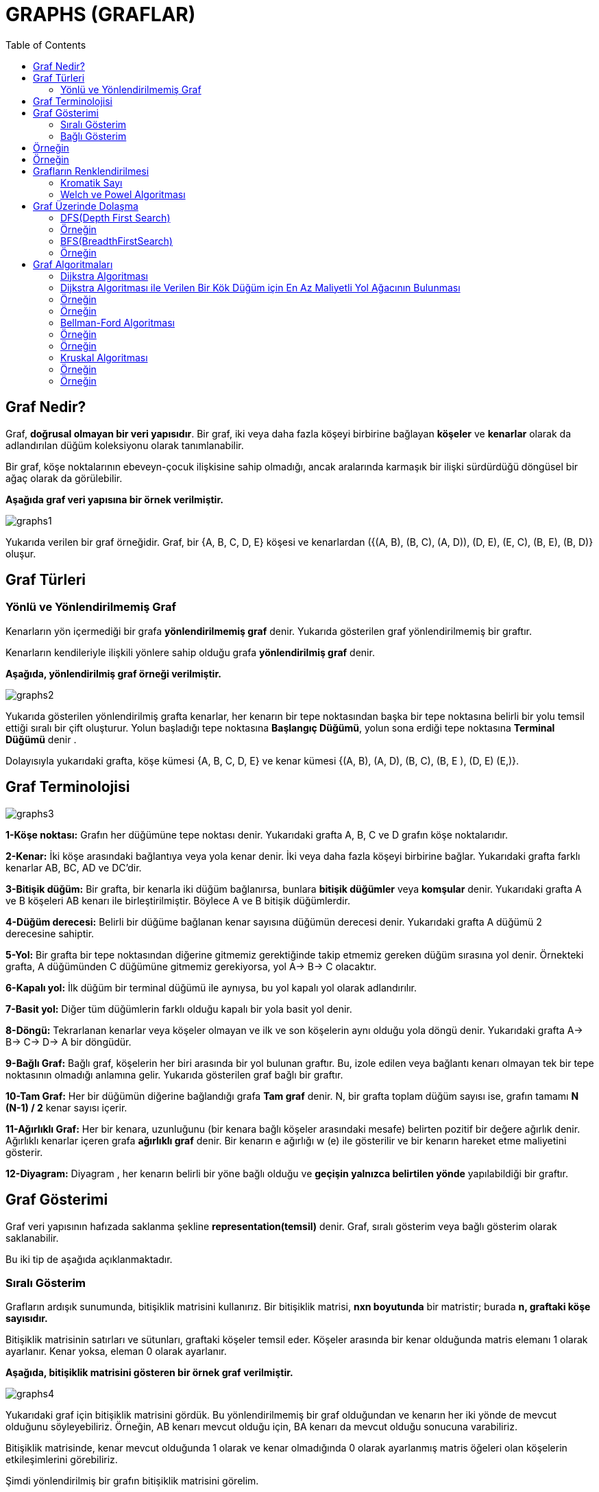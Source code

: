 = GRAPHS (GRAFLAR)
:toc:

== Graf Nedir?

Graf, *doğrusal olmayan bir veri yapısıdır*. Bir graf, iki veya daha fazla köşeyi birbirine bağlayan *köşeler* ve *kenarlar* olarak da adlandırılan düğüm koleksiyonu olarak tanımlanabilir.

Bir graf, köşe noktalarının ebeveyn-çocuk ilişkisine sahip olmadığı, ancak aralarında karmaşık bir ilişki sürdürdüğü döngüsel bir ağaç olarak da görülebilir.

*Aşağıda graf veri yapısına bir örnek verilmiştir.*

image::images/graphs1.png[]

Yukarıda verilen bir graf örneğidir. Graf, bir  {A, B, C, D, E} köşesi ve kenarlardan ({(A, B), (B, C), (A, D)), (D, E), (E, C), (B, E), (B, D)} oluşur.

== Graf Türleri 

=== Yönlü ve Yönlendirilmemiş Graf

Kenarların yön içermediği bir grafa *yönlendirilmemiş graf* denir. Yukarıda gösterilen graf yönlendirilmemiş bir graftır.

Kenarların kendileriyle ilişkili yönlere sahip olduğu grafa *yönlendirilmiş graf* denir.


*Aşağıda, yönlendirilmiş graf örneği verilmiştir.*

image::images/graphs2.png[]

Yukarıda gösterilen yönlendirilmiş grafta kenarlar, her kenarın bir tepe noktasından başka bir tepe noktasına belirli bir yolu temsil ettiği sıralı bir çift oluşturur. Yolun başladığı tepe noktasına *Başlangıç Düğümü*, yolun sona erdiği tepe noktasına *Terminal Düğümü* denir .

Dolayısıyla yukarıdaki grafta, köşe kümesi {A, B, C, D, E} ve kenar kümesi {(A, B), (A, D), (B, C), (B, E ), (D, E) (E,)}.


== Graf Terminolojisi

image::images/graphs3.png[]


*1-Köşe noktası:* Grafın her düğümüne tepe noktası denir. Yukarıdaki grafta A, B, C ve D grafın köşe noktalarıdır.

*2-Kenar:* İki köşe arasındaki bağlantıya veya yola kenar denir. İki veya daha fazla köşeyi birbirine bağlar. Yukarıdaki grafta farklı kenarlar AB, BC, AD ve DC'dir.

*3-Bitişik düğüm:* Bir grafta, bir kenarla iki düğüm bağlanırsa, bunlara *bitişik düğümler* veya *komşular* denir. Yukarıdaki grafta A ve B köşeleri AB kenarı ile birleştirilmiştir. Böylece A ve B bitişik düğümlerdir.

*4-Düğüm derecesi:* Belirli bir düğüme bağlanan kenar sayısına düğümün derecesi denir. Yukarıdaki grafta A düğümü 2 derecesine sahiptir.

*5-Yol:* Bir grafta bir tepe noktasından diğerine gitmemiz gerektiğinde takip etmemiz gereken düğüm sırasına yol denir. Örnekteki grafta, A düğümünden C düğümüne gitmemiz gerekiyorsa, yol A-> B-> C olacaktır.

*6-Kapalı yol:* İlk düğüm bir terminal düğümü ile aynıysa, bu yol kapalı yol olarak adlandırılır.


*7-Basit yol:* Diğer tüm düğümlerin farklı olduğu kapalı bir yola basit yol denir.

*8-Döngü:* Tekrarlanan kenarlar veya köşeler olmayan ve ilk ve son köşelerin aynı olduğu yola döngü denir. Yukarıdaki grafta A-> B-> C-> D-> A bir döngüdür.

*9-Bağlı Graf:* Bağlı graf, köşelerin her biri arasında bir yol bulunan graftır. Bu, izole edilen veya bağlantı kenarı olmayan tek bir tepe noktasının olmadığı anlamına gelir. Yukarıda gösterilen graf bağlı bir graftır.

*10-Tam Graf:*  Her bir düğümün diğerine bağlandığı grafa *Tam graf* denir. N, bir grafta toplam düğüm sayısı ise, grafın tamamı *N (N-1) / 2* kenar sayısı içerir.

*11-Ağırlıklı Graf:* Her bir kenara, uzunluğunu (bir kenara bağlı köşeler arasındaki mesafe) belirten pozitif bir değere ağırlık denir. Ağırlıklı kenarlar içeren grafa *ağırlıklı graf* denir. Bir kenarın e ağırlığı w (e) ile gösterilir ve bir kenarın hareket etme maliyetini gösterir.

*12-Diyagram:* Diyagram , her kenarın belirli bir yöne bağlı olduğu ve *geçişin yalnızca belirtilen yönde* yapılabildiği bir graftır.

== Graf Gösterimi

Graf veri yapısının hafızada saklanma şekline *representation(temsil)* denir. Graf, sıralı gösterim veya bağlı gösterim olarak saklanabilir.

Bu iki tip de aşağıda açıklanmaktadır.

=== Sıralı Gösterim

Grafların ardışık sunumunda, bitişiklik matrisini kullanırız. Bir bitişiklik matrisi, *nxn boyutunda* bir matristir; burada *n, graftaki köşe sayısıdır.*

Bitişiklik matrisinin satırları ve sütunları, graftaki köşeler temsil eder. Köşeler arasında bir kenar olduğunda matris elemanı 1 olarak ayarlanır. Kenar yoksa, eleman 0 olarak ayarlanır.

*Aşağıda, bitişiklik matrisini gösteren bir örnek graf verilmiştir.*

image::images/graphs4.png[]

Yukarıdaki graf için bitişiklik matrisini gördük. Bu yönlendirilmemiş bir graf olduğundan ve kenarın her iki yönde de mevcut olduğunu söyleyebiliriz. Örneğin, AB kenarı mevcut olduğu için, BA kenarı da mevcut olduğu sonucuna varabiliriz.

Bitişiklik matrisinde, kenar mevcut olduğunda 1 olarak ve kenar olmadığında 0 olarak ayarlanmış matris öğeleri olan köşelerin etkileşimlerini görebiliriz.

Şimdi yönlendirilmiş bir grafın bitişiklik matrisini görelim.

image::images/graphs5.png[]

Yukarıda gösterildiği gibi, bitişiklik matrisindeki kesişim elemanı sadece ve yalnızca bir tepe noktasından diğerine yönlendirilmiş bir kenar varsa 1 olacaktır.

Yukarıdaki grafta A köşesinden iki kenara sahibiz. Bir kenar B köşesine, ikincisi C köşesine bitiyor. Böylece bitişiklik matrisinde A & B kesişimi A & C kesişimi olarak 1'e ayarlandı.

Ardından, ağırlıklı graf için sıralı temsili göreceğiz.

Aşağıda ağırlıklı graf ve karşılık gelen bitişiklik matrisi verilmiştir.

image::images/graphs6.png[]

Ağırlıklı bir grafın ardışık sunumunun diğer graf türlerinden farklı olduğunu görebiliriz. Burada, bitişiklik matrisindeki sıfır olmayan değerler, kenarın gerçek ağırlığı ile değiştirilir.

AB kenarı ağırlık = 4'e sahiptir, bu nedenle bitişiklik matrisinde A ve B'nin kesişimini 4'e ayarladık. Benzer şekilde, diğer tüm sıfır olmayan değerler ilgili ağırlıklarına değiştirilir.

Bitişik listenin uygulanması ve takibi daha kolaydır. Geçiş yani bir tepe noktasından diğerine bir kenar olup olmadığını kontrol etmek O (1) zaman alır ve bir kenarı çıkarmak da O (1) alır.

=== Bağlı Gösterim

Bitişik listesini grafın bağlı liste gösterimi için kullanırız. Bitişik liste, grafın her bir düğümünü ve bu düğüme bitişik düğümlerin bağlantısını korur. Tüm bitişik düğümleri geçtiğimizde, bir sonraki işaretçiyi listenin sonunda null değerine ayarladık.

*Önce yönlendirilmemiş bir grafı ve bitişik listesini ele alalım.*

image::images/graphs7.png[]

Yukarıda gösterildiği gibi, her bir düğüm için bağlı listemiz (bitişiklik listesi) var. Köşe A'dan kenarlara, B, C ve D köşelerine kadar var. Bu nedenle bu düğümler, karşılık gelen bitişiklik listesindeki A düğümüne bağlanır.

*Ardından, yönlendirilen graf için bir bitişik liste oluştururuz.*

image::images/graphs8.png[]


Yukarıda yönlendirilen grafta, köşe E'den kaynaklanan hiçbir kenar olmadığını görüyoruz. Dolayısıyla köşe E için bitişik liste boştur.

Şimdi ağırlıklı graf için bitişik listesini oluşturalım.

image::images/graphs9.png[]


Ağırlıklı graf için, yukarıda gösterildiği gibi kenarın ağırlığını belirtmek için bitişiklik listesi düğümüne fazladan bir alan ekliyoruz.

Bitişiklik listesine köşe noktası eklemek daha kolaydır. Bağlı liste uygulaması sayesinde alandan da tasarruf sağlar. Bir tepe ile diğeri arasında bir kenar olup olmadığını bulmamız gerektiğinde, işlem verimli değildir.


== Örneğin ==

**Graf oluşturma**

[source,c++]
----
#include <iostream>
using namespace std;
 
//Graf oluşturma...
 
//bağlı liste elemanları tutar
struct adjNode {
    int val, cost;
    adjNode* next;
};
 
//kenarları saklamak için oluşturulan struct
struct graphEdge {
    int start_ver, end_ver, weight;
};
 
class DiaGraph{
    //verilen graftaki bağlı listesine yeni düğümler ekle
    adjNode* getAdjListNode(int value, int weight, adjNode* head)   {
        adjNode* newNode = new adjNode;
        newNode->val = value;
        newNode->cost = weight;
 
        newNode->next = head;  //yeni düğümü geçerli başlığa yönlendir
        return newNode;
    }
    int dugumSayisi;  //graftaki düğüm sayısı
public:
    adjNode **head;  //işaretçi dizisi olarak bağlı liste
 
    DiaGraph(graphEdge kenarlar[], int kenarSayisi, int dugumSayisi)  { //constructor
 
        head = new adjNode*[dugumSayisi]();//yeni düğüm ekler
        this->dugumSayisi = dugumSayisi;
 
        for (int i = 0; i < dugumSayisi; ++i)//tüm köşeler için head işaretçisini başlatır
            head[i] = nullptr;
 
        //kenarları ekleyerek yönlendirilmiş graf oluşturma
        for (unsigned i = 0; i < kenarSayisi; i++)  {
            int start_ver = kenarlar[i].start_ver;
            int end_ver = kenarlar[i].end_ver;
            int weight = kenarlar[i].weight;
 
            //başlangıçta ekler
            adjNode* newNode = getAdjListNode(end_ver, weight, head[start_ver]);
 
            head[start_ver] = newNode;//yeni düğüme head işaretçisini atar
        }
    }
 
    ~DiaGraph() {// destructor(yıkıcı)
        for (int i = 0; i < dugumSayisi; i++)
            delete[] head[i];
        delete[] head;
    }
};
// verilen tepe noktasının tüm bitişik köşelerini yazdır
void display_AdjList(adjNode* ptr, int i)
{
    while (ptr != nullptr) {
        cout << "(" << i << ", " << ptr->val
             << ", " << ptr->cost << ") ";
        ptr = ptr->next;
    }
    cout << endl;
}
 
int main()
{
    // graf kenarlar dizisi
    graphEdge kenarlar[] = {
            // (x, y, w) -> edge from x to y with weight w
            {0,1,2},{0,2,4},{1,4,3},{2,3,2},{3,1,4},{4,3,3}
    };
    int dugumSayisi = 6;//graftaki köşe noktası(dugum) sayısı
 
    int kenarSayisi = sizeof(kenarlar)/sizeof(kenarlar[0]);//graftaki kenar sayısını hesaplar
 
    DiaGraph diagraph(kenarlar, kenarSayisi, dugumSayisi);//graf oluşturur
 
    cout<<"(start_vertex, end_vertex, weight):"<<endl;
    for (int i = 0; i < dugumSayisi; i++)//bitişik liste grafının gösterimi
    {
        //komşu köşeleri gösterir
        display_AdjList(diagraph.head[i], i);
    }
    return 0;
}
----

Ekran Çıktısı:

 (start_vertex, end_vertex, weight):
 (0, 2, 4) (0, 1, 2) 
 (1, 4, 3) 
 (2, 3, 2) 
 (3, 1, 4) 
 (4, 3, 3) 
 

== Örneğin
 
*STL kullanarak graf uygulaması*

[source,c++]
----
#include <iostream>
#include <vector>
using namespace std;
 
//STL kullanarak graf uygulaması
 
//graf kenarlarını depolamak için struct
struct Edge {
    int src, dest;
};
 
//graf nesnesini temsil eden sınıf
class Graph
{
public:
    // bitişiklik listesini temsil etmek için bir vektör
    vector<vector<int>> adjList;
 
    Graph(vector<Edge> const &kenarlar, int dugumSayisi)//constructor
    {
        // vektör türünü N öğelerine yeniden boyutlandırma vector < int>
        adjList.resize(dugumSayisi);
 
        // yönlendirilmiş grafa kenarlar ekleme
        for (auto &kenar: kenarlar)
        {
            adjList[kenar.src].push_back(kenar.dest);//push_back() fonksiyonu ile yönlendirilmiş grafın sonuna ekler
 
            // adjList[kenar.dest].push_back(kenar.src);//yönlendirilmemiş grafın sonuna ekler
        }
    }
};
 
// grafı yazdıran fonksiyon
void printGraph(Graph const& graph, int dugumSayisi)
{
    for (int i = 0; i < dugumSayisi; i++)
    {
        cout << i << " --> ";//köşe numarasını yazdırır
 
        for (int j : graph.adjList[i])//vertex'in tüm komşu köşelerini yazdırır
            cout << j << " ";
        cout << endl;
    }
}
 
int main()
{
    //graf kenarlarını gösteren vektör
    vector<Edge> kenarlar =
            {
                    { 0, 1 }, { 1, 2 }, { 2, 0 }, { 2, 1 },
                    { 3, 2 }, { 4, 5 }, { 5, 4 }
            };
 
    int dugumSayisi = 6;//graftaki düğüm sayısı
 
    Graph graph(kenarlar, dugumSayisi);//graf oluşturur
 
    printGraph(graph, dugumSayisi);//grafı yazdırır
 
    return 0;
}
----

Ekran Çıktısı:

 0 --> 1 
 1 --> 2 
 2 --> 0 1 
 3 --> 2 
 4 --> 5 
 5 --> 4 


== Grafların Renklendirilmesi

Graf renklendirme, graf üzerinde birbirine komşu olan düğümlere farklı renk atama işlemidir; amaç, en az sayıda renk kullanılarak tüm düğümlere komşularından farklı birer renk vermektir. Renklendirmede kullanılan toplam renk sayısı kromatik (chromatik) sayı olarak adlandırılır.

Uygulamada, graf renklendirmenin kullanılacağı alanların başında, ilk akla gelen, harita üzerindeki bölgelerin renklendirilmesi olmasına karşın, graf renklendirme bilgisayar biliminde ve günlük yaşamdaki birçok problemin çözümüne ciddi bir yaklaşımdır. 

=== Kromatik Sayı
Kromatik sayı, bir grafı renklendirmek için gereken minimum renk sayısıdır. Örneğin, aşağıdaki grafın kromatik sayısı 3'tür.

image::images/graphs10.png[]


Graf renklendirmede kullanılan algoritmaların
başında *Welch ve Powel* algoritmasıdır.

=== Welch ve Powel Algoritması

* Düğümler derecelerine göre büyükten küçüğe doğru
sıralanır.
* İlk renk birinci sıradaki düğüme atanır ve daha sonra aynı renk bitişik olamayacak şekilde diğer düğümlere
verilir.
* Bir sonraki renge geçilir ve aynı işlem düğümlerin tamamı renklendirilinceye kadar devam ettirilir.

==== Örneğin;

En az renk kullanılarak düğümleri
renklendiriniz.

image::images/graphs10.1.png[]


==== Örneğin:

En az renk kullanılarak düğümleri
renklendiriniz. Kromatik sayı kaç olur?

image::images/graphs11.png[]

Çözüm:

image::images/graphs12.png[]


== Graf Üzerinde Dolaşma

1. DFS(Depth First Search)
2. BFS(BreadthFirstSearch)

=== DFS(Depth First Search)

Graf üzerinde dolaşma yöntemlerinden birisidir; önce derinlik araması olarak adlandırılabilir; başlangıç düğümünün bir kenarından başlayıp o kenar üzerinden gidilebilecek en uzak (derin) düğüme kadar sürdürülür.

image::images/graphs13.png[]


=== Örneğin
*DFS ile graf üzerinde dolaşma*

[source,c++]
----
#include <iostream>
#include <vector>
 
using namespace std;
 
class Graph{
    int dugum; //köşe sayısı
 
    //bitişik listeler içeren bir vektörün işaretçisi
    vector < int > *adj;
public:
    Graph(int dugumSayisi); //constructor
 
    void kenarEkle(int dugumSayisi, int eleman);//grafa kenar ekleme fonksiyonu
 
    void dfs();
    void dfs_util(int s, vector < bool> &visited);
};
 
Graph::Graph(int dugum){
    this -> dugum = dugum;
    adj = new vector < int >[dugum];
}
 
void Graph::kenarEkle(int dugum, int eleman){
    adj[dugum].push_back(eleman); //listeye elemanı'yi ekler
    adj[eleman].push_back(eleman);  //dugumSayisini eleman listesine ekler (graf yönlendirilmişse bu ifadeyi kullanılmaz!)
}
void Graph::dfs(){
    //düğümleri işaretlemek için vector
    vector < bool > visited(dugum, false);  //tüm düğümleri / köşeleri ziyaret edilmemiş olarak işaretleme
    for(int i = 0; i < dugum; i++)
        if(!visited[i])
            dfs_util(i, visited);
}
// referans ile dugumler çagirilir
void Graph::dfs_util(int s, vector < bool > &visited){
    //ziyaret edilen düğüm/köşe işaretlenir
    visited[s] = true;
    cout << s << " ";//yazdırılır
 
    /* traverse its adjacency list and recursively call dfs_util for all of its neighbours!
    bitişiklik listesini dolaşır ve yinelemeli komşusu için dfs_util aranır*/
    for(vector < int > :: iterator itr = adj[s].begin(); itr != adj[s].end(); itr++)
        if(!visited[*itr])
            dfs_util(*itr, visited);
}
 
int main()
{
    //Graph sınıfı kullanılarak graf olusturulur
    Graph graf(4);
    graf.kenarEkle(0, 1);
    graf.kenarEkle(0, 2);
    graf.kenarEkle(1, 2);
    graf.kenarEkle(2, 0);
    graf.kenarEkle(2, 3);
    graf.kenarEkle(3, 3);
 
    graf.dfs(); // 0 1 2 3
 
    return 0;
}
----

Ekran Çıktısı:

 0 1 2 3 

 

=== BFS(BreadthFirstSearch)

Genişlik araması olarak adlandırılabilir. Bu yöntemin DFS'den farkı, dolaşmaya, başlangıç düğümünün bir kenarı ayrıtı üzerinden en uzağa gidilmesiyle değilde, başlangıç düğümünden gidilebilecek tüm komşu düğümlere gidilmesiyle başlanır (en kısa yol algoritmasıdır).

image::images/graphs14.png[]

=== Örneğin

*BFS ile graf üzerinde dolaşma*

[source,c++]
----
#include<iostream>
#include <list>
 
//Belirli bir kaynak köşesinden bfs geçişi yazdırmak için program. BFS (int s), s'den erişilebilen köşeleri geçer.
 
using namespace std;
 
//Graph sınıfı, bitişik liste gösterimini kullanarak yönlendirilmiş bir grafı temsil eder
class Graph
{
    int koseler;  //koseler
 
    // Pointer to an array containing adjacency
    // lists
    list<int> *adj;
public:
    Graph(int V); //constructor
 
    //grafa bir kenar eklemek için fonksiyon
    void kenarEkle(int dugum, int eleman);
 
    //belirli bir kaynaktan bfs geçişi yazdırır
    void BFS(int s);
};
 
Graph::Graph(int koseler)
{
    this->koseler = koseler;
    adj = new list<int>[koseler];
}
 
void Graph::kenarEkle(int dugum, int eleman){
 
    adj[dugum].push_back(eleman); //düğüme eleman ekler
}
 
void Graph::BFS(int s)
{
    bool *visited = new bool[koseler];// ziyaret edilmeyen tüm köşeleri işaretler
    for(int i = 0; i < koseler; i++)
        visited[i] = false;
 
    list<int> queue; //bfs için bir queue oluşturma
 
 
    visited[s] = true;//geçerli düğümü ziyaret edilmiş olarak işaretler
    queue.push_back(s);
 
    list<int>::iterator i;//i: bir köşenin tüm bitişik köşelerini elde etmek için kullanılacaktır
 
 
    while(!queue.empty())
    {
        s = queue.front();//kuyruğa köşeyi(düğümü) ekler
        cout << s << " ";
        queue.pop_front();
 
        //dequeued vertex s'nin tüm bitişik köşelerini alır. ziyaret edilen düğümleri işaretler ve enqueue yapar
        for (i = adj[s].begin(); i != adj[s].end(); ++i)
        {
            if (!visited[*i])
            {
                visited[*i] = true;
                queue.push_back(*i);
            }
        }
    }
}
 
int main()
{
    //Graph sıınıfından graf oluşturur
    Graph graf(4);
    graf.kenarEkle(0, 1);
    graf.kenarEkle(0, 2);
    graf.kenarEkle(1, 2);
    graf.kenarEkle(2, 0);
    graf.kenarEkle(2, 3);
    graf.kenarEkle(3, 3);
 
    graf.BFS(2);
 
    return 0;
}
----

Ekran Çıktısı:

 2 0 3 1 

 

== Graf Algoritmaları

En küçük yol ağacını belirlemek için birçok algoritma geliştirilmiştir.

*Kruskal Algoritması:* Daha az maliyetli kenarları tek tek değerlendirerek yol ağacını bulmaya çalışır. Ara işlemler birden çok ağaç
oluşturabilir.

*Prim Algoritması:* En az maliyetli kenardan başlayıp onun uçlarından en az maliyetle genişleyecek kenarın seçilmesine dayanır. Bir tane ağaç oluşur.

*Sollin Algoritması:* Doğrudan paralel programlamaya yatkındır. Aynı
anda birden çok ağaçla başlanır ve ilerleyen adımlarda ağaçlar birleşerek
tek bir yol ağacına dönüşür.

*Dijkstra Algoritması:*

* Ağırlıklı ve yönlü graflar için geliştirilmiştir.
* Graf üzerindeki kenarların ağırlıkları 0 veya sıfırdan büyük sayılar
olmalıdır.
* Negatif ağırlıklar için çalışmaz.

*Bellman ve Ford Algoritması:*  Negatif ağırlıklı graflar için geliştirilmiştir.

*Floyd Algoritması:*


=== Dijkstra Algoritması

1. Başlangıç olarak sadece başlangıç düğümünün en
kısa yolu bilinir. (0 dır.)
2.  Tüm düğümlerin maliyeti bilinene kadar devam et.
* O anki bilinen düğümler içerisinden en iyi düğümü
şeç. (en az maliyetli düğümü seç, daha sonra bu
düğümü bilinen düğümler kümesine ekle)
* Seçilen düğümün komşularının maliyetlerini
güncelle

=== Dijkstra Algoritması ile Verilen Bir Kök Düğüm için En Az Maliyetli Yol Ağacının Bulunması

=== Örneğin

image::images/graphs15.png[]
Yukarıdaki grafta A kök düğümü için en az maliyetli (en kısa) yol ağacını bulunuz.

6 düğümden oluşan bir maliyetli graf

1) En küçük değer B düğümüne ait 

image::images/graphs16.png[]


2) En küçük değere sahip olan düğüm K

image::images/graphs17.png[]


3) En küçük değer C düğümüne ait

image::images/graphs18.png[]


4) Son iki düğümden küçük olanı L

image::images/graphs19.png[]


5) M düğümünün en düşük maliyeti

image::images/graphs20.png[]


6) A kök düğümü için elde edilen
en kısa (optimum) yol ağacı

image::images/graphs21.png[]


=== Örneğin

*Dijkstra en kısa yol algoritması*


[source,c++]
----
#include <iostream>
#include <limits.h>
#include <stdio.h>
 
#define dugum 9 //graftaki köşe(dugum) sayısı
 
using namespace std;
//Dijkstra en kısa yol algoritması
 
//en kısa yol ağacına henüz dahil olmayan köşe kümesinden minimum mesafe değerine sahip köşe noktasını bulmak için fonksiyon
int minDistance(int dist[], bool sptSet[])
{
    // minimum değeri başlatır
    int min = INT_MAX, min_index;
 
    for (int v = 0; v < dugum; v++)
        if (sptSet[v] == false && dist[v] <= min)
            min = dist[v], min_index = v;
 
    return min_index;
}
 
//oluşturulan minDistance dizisini yazdırmak fonksiyon
int printSolution(int dist[])
{
    cout<<"Köşe \t Kaynağa olan uzaklık\n"<<endl;
    for (int i = 0; i < dugum; i++)
        cout<<i<<"\t\t"<<dist[i]<<endl;
}
 
//bitişik matris gösterimi kullanılarak temsil edilen bir graf için Dijkstra'nın tek kaynaklı en kısa yol algoritmasını uygulayan fonksiyon
void dijkstra(int graph[dugum][dugum], int src)
{
    int dist[dugum]; //dist [i] en kısa yolu tutar
 
    bool sptSet[dugum]; // sptSet[i] vertex i en kısa sürede dahil edilirse doğru olacaktır
    // yol ağacı veya src'den i'ye en kısa mesafe
 
    // tüm mesafeleri sonsuz olarak başlat ve sptSet[]'i false olarak ayarla
    for (int i = 0; i < dugum; i++)
        dist[i] = INT_MAX, sptSet[i] = false;
 
    // kaynak tepe noktasının kendisinden uzaklığı her zaman 0'dır
    dist[src] = 0;
 
    // tüm düğümler için en kısa yolu bulun
    for (int count = 0; count < dugum - 1; count++) {
       //henüz işlenmemiş düğümlerin kümesinden minimum mesafe köşesini seçer.
       //u her zaman ilk yinelemede src eşittir.
        int u = minDistance(dist, sptSet);
 
        //seçilen düğümü işaretler
        sptSet[u] = true;
 
        //seçilen köşenin bitişik köşelerinin dist değerini günceller
        for (int v = 0; v < dugum; v++)
 
            /*update dist [v] sadece sptset'te değilse, u'dan V'ye bir kenar vardır ve src'den V'ye u'ya giden yolun
            toplam ağırlığı, dist[v] ' nin geçerli değerinden daha küçüktür]*/
            if (!sptSet[v] && graph[u][v] && dist[u] != INT_MAX
 
                && dist[u] + graph[u][v] < dist[v])
                dist[v] = dist[u] + graph[u][v];
    }
 
    // oluşturulan dist dizisini yazdırır
    printSolution(dist);
}
 
int main()
{
    // graf oluşturulur
    int graph[dugum][dugum] = { { 0, 4, 0, 0, 0, 0, 0, 8, 0 },
                        { 4, 0, 8, 0, 0, 0, 0, 11, 0 },
                        { 0, 8, 0, 7, 0, 4, 0, 0, 2 },
                        { 0, 0, 7, 0, 9, 14, 0, 0, 0 },
                        { 0, 0, 0, 9, 0, 10, 0, 0, 0 },
                        { 0, 0, 4, 14, 10, 0, 2, 0, 0 },
                        { 0, 0, 0, 0, 0, 2, 0, 1, 6 },
                        { 8, 11, 0, 0, 0, 0, 1, 0, 7 },
                        { 0, 0, 2, 0, 0, 0, 6, 7, 0 } };
 
    dijkstra(graph, 0);
 
    return 0;
}
----

Ekran Çıktısı:



=== Bellman-Ford Algoritması

Algoritma Richard Bellman ve Lester Ford, Jr. tarafından geliştirilmiştir. Bellman-Ford Algoritması, yönlü graflarda tek bir kök düğüm için en az maliyetli yolu hesaplamak için kullanılır. Dijkstra Algoritması daha kısa sürede aynı problemi çözebilir ancak negatif ağırlıklı hatlar varsa bize doğru sonucu döndürmez. Bu nedenle negatif ağırlıklı hatlar söz konusu olduğunda Bellman-Ford algoritması kullanılır. 

Bellman-Ford Algoritması bir kök düğüm için en az maliyetli yol ağacını bulmakta
kullanılır. Çalışma zamanı *O(n*m)* olarak ifade edilir. Ancak bütün düğümler için en
kısa yollar bulunması gerektiğinde Floyd-Warshall Algoritmasının kullanılması tavsiye
edilir. Negatif ağırlıklı hatlar bazen negatif maliyetli döngülere neden olmaktadır. Bu
durumlarda Bellman-Ford algoritması istenen problemi çözememekte ve false değeri
döndürerek negatif maliyetli döngünün (negative-cost cycles) varlığını haber
vermektedir. Şekil 2’de B,C,D,E düğümleri arasında bir negatif döngü oluştuğu için
shortest path bulunamaz. Ve Algoritma sonuç olarak en az maliyetli ağaç yerine false
değeri döndürür.

Bellman-Ford Algoritmasının çalışma adımları şu şekildedir:

* Bellman-Ford algoritmasının ilk adımında kök düğümüne 0 değeri atanırken diğer düğümler için maliyeti ∞ olarak belirlenir.

* Hatlar için belirli bir sıralama oluşturulur. Bu sıralamanın belli bir kuralı yoktur.

* Düğüm sayısı n ise en çok n-1 kez olacak şekilde her hat üzerinden maliyetlerdeki değişimler hesaplanır.

* Negatif ağırlıklı döngülerin varlığı kontrol edilir.

=== Örneğin

image::images/graphs22.png[]

A düğümünü kök düğüm kabul ederek aşağıda verilen graf için en kısa dallanan ağacı bulalım.






1) Şekilde görüldüğü gibi A kök düğümüne 0 değeri atanırken diğer düğümler için maliyeti ∞ olarak belirlenir. Ve hatlar için rastgele bir sıralama yapılır.

image::images/graphs23.png[]
1. ve 2. hatlar için maliyet değişimleri

2) Hat sıralamasına göre maliyetler yenilenir. Sonsuz maliyetli düğümlerin maliyeti ancak daha
küçük bir değer hesaplanırsa güncelleme yapılır ve bir önceki (parent) düğümü saklanır.
1 numaralı hat için A kök düğümünün 0 olan maliyetine hattın maliyeti eklenir: 0+6=6. Çıkan 6
değeri sonsuzdan küçük olduğu için B düğümünün maliyeti yenilenir. Bir önceki (parent)
düğümün belirtilmesi için A düğümünü B düğümüne bağlayan 1 numaralı hat işaretlenir. Daha
sonra 2 numaralı hat için 0+7=7 küçüktür sonsuz eşitliğinden D düğümünün maliyeti
güncellenirken parent olarak olarak A düğümü gösterilir.

image::images/graphs24.png[]

3-4. hatlar için maliyet değişimleri

3) 3 numaralı hat D düğümünü E düğümüne bağlamaktadır. Ve 7+9=16 maliyeti sonsuzdan küçük olduğu için E düğümünün maliyeti 16 olarak güncellenir. 3 nolu
hat parentın saklanması için işaretlenir. 4 nolu hat E düğümü ile A düğümü arasındadır ve maliyet hesabı yapıldığında 16+2=18 olur. 18 değeri 0 dan büyük olduğu için işlem yapılmaz bir sonraki hatta bakılır.

image::images/graphs25.png[]
5-6. hatlar için maliyet değişimleri

4) Beşinci hat B ve D düğümlerini 8 maliyetle bağlamaktadır. 6+8=14 değeri 7'den
küçük olduğu için işlem yapılmaz ve 6 nolu hatta geçilir. 6 nolu hat B düğümünü -4
maliyetle E düğümüne bağlamakta olup 6+(-4)=2 değeri 16 değerinden küçük
olduğu için E düğümünün maliyeti yenilenir. Daha önce D düğümünü işaret eden
parent değeri temizlenerek parent olarak B düğümünü gösteren 6 nolu hat işaretlenir.

image::images/graphs26.png[]
7-8. hatlar için maliyet değişimleri

5) 7 nolu hattı incelendiğinde, D düğümünün 7 olan maliyetine hattın değeri eklenirse
7+(-3)=4 sonsuzdan küçük olduğu görülmektedir. C düğümünün maliyet alanı
güncellenir ve parent düğüm olarak D olarak işaretlenir. Sıradaki hatta geçilir.
Burada oluşan 4+(-2)= 2 değeri B düğümünün maliyetinin güncellenmesine sebep
olur. Daha önce A olarak görünen parent düğümü de 8 nolu hattın işaretlenmesi ile C düğümü olarak değişir.

image::images/graphs27.png[]
9-10. hatlar için maliyet değişimleri

6) 9 nolu hat incelenirse, B düğümünün 2 olan maliyetine hattın değeri eklendiğinde
2+5=7 değerini elde edilir. 7 değeri 4’den küçük olmadığı için güncelleme yapılmaz ve sıradaki hatta geçilir. 10 numaralı hat ise E düğümünü C düğümüne
bağlamaktadır: 2+10=12. C düğümünün maliyeti 4 den büyük olduğu için burada da bir işlem yapılmaz.

image::images/graphs28.png[]

7) Bütün hatlar sırayla dolaşıldığı için birinci döngü biter ve sonuç şekildeki gibi bulunur.

image::images/graphs29.png[]

8) İkinci döngüde de birincide olduğu gibi bütün hatlar sırayla dolaşılır. Maliyet
daha küçük hesaplanırsa güncelleme yapılır ve parent düğümü saklanır aksi
durumda işlem yapılmaz. İlerleyen şekillerde (Şekil 3.8. - a, b, c, d ve e)
işlemler adım adım gösterilmiştir.

image::images/graphs30.png[]

9) Adımlar:

image::images/graphs31.png[]

image::images/graphs32.png[]


=== Örneğin

*Bellman-Ford algoritması ile en kısa yolu bulma..*

[source,c++]
----
#include <bits/stdc++.h>
#include <iostream>
 
using namespace std;
//Bellman-Ford ile en kısa yolu bulma...
 
// grafta kenarları gösteren struct
struct Edge {
    int src, dest, weight;
};
 
//bağlı, yönlendirilmiş ve ağırlıklı bir grafları gösteren struct
struct Graph {
 
   // V: köşe sayısı, E: kenar sayısı
    int V, E;
 
 
    struct Edge* edge;// grafı kenar dizisi olarak temsil eder
};
 
// V Köşeli ve E kenarlarlı olan bir graf oluşturur
struct Graph* createGraph(int V, int E)
{
    struct Graph* graph = new Graph;
    graph->V = V;
    graph->E = E;
    graph->edge = new Edge[E];
    return graph;
}
//oluşturulan grafı yazdırmak için fonksiyon
void printArr(int dist[], int n)
{
    cout<<"Köşe \t Kaynağa olan uzaklık\n";
    for (int i = 0; i < n; ++i)
        cout<<i<<"\t\t"<<dist[i]<<endl;
}
 
//Bellman-Ford algoritmasını kullanarak src'den diğer tüm köşelere en kısa mesafeleri bulan fonksiyon
void BellmanFord(struct Graph* graph, int src)
{
    int V = graph->V;
    int E = graph->E;
    int dist[V];
 
    // src'den diğer tüm köşelere sonsuz olarak mesafeleri başlatın
    for (int i = 0; i < V; i++)
        dist[i] = INT_MAX;
    dist[src] = 0;
 
    // src'den diğer herhangi bir köşeye basit bir en kısa yol en fazla |V|-1 kenarlara sahip olabilir
    for (int i = 1; i <= V - 1; i++) {
        for (int j = 0; j < E; j++) {
            int u = graph->edge[j].src;
            int v = graph->edge[j].dest;
            int weight = graph->edge[j].weight;
            if (dist[u] != INT_MAX && dist[u] + weight < dist[v])
                dist[v] = dist[u] + weight;
        }
    }
 
   //negatif ağırlık döngüler kontrol edilir. Yukarıda, graf negatif ağırlık döngüsü içermiyorsa en kısa mesafeleri garanti eder.
   // Daha kısa bir yol alırsak, o zaman bir döngü olur
    for (int i = 0; i < E; i++) {
        int u = graph->edge[i].src;
        int v = graph->edge[i].dest;
        int weight = graph->edge[i].weight;
        if (dist[u] != INT_MAX && dist[u] + weight < dist[v]) {
            printf("Graph contains negative weight cycle");
            return; //negatif döngü tespit edilirse, sadece return edilir
        }
    }
 
    printArr(dist, V);
 
    return;
}
 
int main()
{
    int V = 5; //graftaki köşe sayısı
    int E = 8; //graftaki kenar sayısı
    struct Graph* graph = createGraph(V, E);
 
    // 0-1 kenara düğüm eklenir
    graph->edge[0].src = 0;
    graph->edge[0].dest = 1;
    graph->edge[0].weight = -1;
 
    // 0-2 kenara düğüm eklenir
    graph->edge[1].src = 0;
    graph->edge[1].dest = 2;
    graph->edge[1].weight = 4;
 
    // 1-2 kenara düğüm eklenir
    graph->edge[2].src = 1;
    graph->edge[2].dest = 2;
    graph->edge[2].weight = 3;
 
    // 1-3 kenara düğüm eklenir
    graph->edge[3].src = 1;
    graph->edge[3].dest = 3;
    graph->edge[3].weight = 2;
 
    // 1-4 kenara düğüm eklenir
    graph->edge[4].src = 1;
    graph->edge[4].dest = 4;
    graph->edge[4].weight = 2;
 
    // 3-2 kenara düğüm eklenir
    graph->edge[5].src = 3;
    graph->edge[5].dest = 2;
    graph->edge[5].weight = 5;
 
    // 3-1 kenara düğüm eklenir
    graph->edge[6].src = 3;
    graph->edge[6].dest = 1;
    graph->edge[6].weight = 1;
 
    // 4-3kenara düğüm eklenir
    graph->edge[7].src = 4;
    graph->edge[7].dest = 3;
    graph->edge[7].weight = -3;
 
    BellmanFord(graph, 0);
 
    return 0;
}
----

Ekran Çıktısı:

 Köşe 	 Kaynağa olan uzaklık
 0		0
 1		-1
 2		2
 3		-2
 4		1

 

=== Kruskal Algoritması

Bir graftaki en az maliyetli kapsar ağacı bulan Kruskal algoritması, Joseph Kruskal tarafından 1956 yılında önerilmiştir. Algoritma, n sayıda hatta sahip bir graf için herhangi bir düğümden başlayarak her seferinde en kısa hattı ekleyerek ağacı yapılandırır. Döngü oluşturmaktan kaçınarak (n-1) hat eklenene kadar işleme devam eder. Aynı değerli hatlarla karşılaşıldığında bunlardan herhangi birisi seçilir. Hangisinin seçileceğinin önemli yoktur. Bu seçime bağlı olarak kapsar ağacın şekli değişebilir, ama toplam maliyet yine minimum olacaktır. Algoritma aşağıdaki gibi
ifade edilebilir:

1. Grafa ait hatları maliyetlerine göre sıralayarak bir kuyruk oluştur.
2. En küçük değerli hattı kuyruktan al ve ağaca ekle.
3. Alınan hat döngü oluşturursa kabul etme.
4. Tüm hatlar için bu işlemleri tekrarla.
5. Eğer kuyruk boşsa sonlandır.

=== Örneğin

image::images/graphs33.png[]

Kruskal algoritması bir örnek üzerinde detaylandırılacak olursa, yukarıdaki grafa
ait en az maliyetli kapsar ağacın bulunması için adım adım şunlar yapılmalıdır:

1) En düşük maliyet 5 değeriyle AD ve CE hatlarına ait. AD rastgele olarak seçilir.

image::images/graphs34.png[]

2) Hangi bir döngü oluşturmadığı için CE hattı da seçilir.

image::images/graphs35.png[]

3) Bir sonraki en düşük maliyeti 6 değeri ile DF hattı oluşturuyor.

image::images/graphs36.png[]

4) AB ve BE hatları 7 değeri ile en düşük maliyete sahip hatlar. AB kenarı
rastgele seçilerek ağaca ekleniyor.

image::images/graphs37.png[]

5) Hangi bir döngü oluşturmadığı için BE hattı da ağaca ekleniyor.

image::images/graphs38.png[]

6) Kalan hatlardan BC, EF ve DB seçildiğinde döngü oluşacağı için bu hatlar seçim dışı bırakılıyor. Dolayısı ile kalan hatlardan (EG ve FG) daha düşük maliyetli olan EG hattı seçiliyor. Bu işlemin ardından bütün düğümler ağaca dahil olduğu için algoritma tamamlanıyor ve en az maliyetli kapsar ağaç bulunmuş oluyor. 39 değeri ile söz konusu ağaç, graftaki tüm düğümleri içeren alternatif ağaçlar arasındaki toplam maliyeti en düşük olanıdır

image::images/graphs39.png[]

=== Örneğin

*Kruskal algoritması*

[source,c++]
----
#include<bits/stdc++.h>
#include <iostream>
using namespace std;
 
//Kruskal algoritması 
 
// integer çifti için pair typedef oluşturma
typedef pair<int, int> iPair;
 
//bir graf oluşturmak için struct
struct Graph
{
    int V, E;
    vector< pair<int, iPair> > edges;
 
    //constructor
    Graph(int V, int E)
    {
        this->V = V;
        this->E = E;
    }
 
    // grafa kenar eklemek için fonksiyon
    void kenarEkle(int u, int v, int w)
    {
        edges.push_back({w, {u, v}});
    }
 
    //kruskal'ın MST algoritmasını kullanarak mst'yi bulan fonksiyon
    int kruskalMST();
};
 
// Ayrık düğümleri gosteren fonksiyon
struct DisjointSets
{
    int *parent, *rnk;
    int n;
 
    //constructor
    DisjointSets(int n)
    {
        // bellek ayırma
        this->n = n;
        parent = new int[n+1];
        rnk = new int[n+1];
 
        //başlangıçta, tüm köşeler farklı düğümlerdir ve sıra 0'dır
        for (int i = 0; i <= n; i++)
        {
            rnk[i] = 0;
 
            //her oge kendi parent'tıdır
            parent[i] = i;
        }
    }
 
    // Find the parent of a node 'u'
    // Path Compression
    int find(int u)
    {
       //düğümlerin üst kısmını u--> parent[u] noktasından parent[u] noktasına getirir
        if (u != parent[u])
            parent[u] = find(parent[u]);
        return parent[u];
    }
 
    // Union by rank
    void merge(int x, int y)
    {
        x = find(x), y = find(y);
 
        //  küçük boy bir ağaç ile ağaç yapma
        if (rnk[x] > rnk[y])
            parent[y] = x;
        else // If rnk[x] <= rnk[y]
            parent[x] = y;
 
        if (rnk[x] == rnk[y])
            rnk[y]++;
    }
};
 
/* Fonksiyonların  mst'nin ağırlığını döndürür*/
int Graph::kruskalMST()
{
    int mst_wt = 0; // sonucu başlatır
 
    //kenarları maliyet bazında artan düzende sıralar
    sort(edges.begin(), edges.end());
 
    //ayrık kümeler oluşturma
    DisjointSets ds(V);
 
    // tüm sıralanmış kenarları yineleme
    vector< pair<int, iPair> >::iterator it;
    for (it=edges.begin(); it!=edges.end(); it++)
    {
        int u = it->second.first;
        int v = it->second.second;
 
        int set_u = ds.find(u);
        int set_v = ds.find(v);
 
        /*seçilen kenarın bir döngü oluşturup oluşturmadığını kontrol edir
          (U ve V aynı kümeye aitse döngü oluşturulur)*/
        if (set_u != set_v)
        {
            //mevcut kenar MST'DE olacak, bu yüzden yazdırır
            cout << u << " - " << v << endl;
 
            // MST ağırlığını günceller
            mst_wt += it->first;
 
            //iki seti birleştirir
            ds.merge(set_u, set_v);
        }
    }
 
    return mst_wt;
}
 
int main()
{
    //ağırlıklı ve tek yönlü graf oluşturma
    int V = 9, E = 14;
    Graph graf(V, E);
 
    // grafa kenarlar ekler
    graf.kenarEkle(0, 1, 4);
    graf.kenarEkle(0, 7, 8);
    graf.kenarEkle(1, 2, 8);
    graf.kenarEkle(1, 7, 11);
    graf.kenarEkle(2, 3, 7);
    graf.kenarEkle(2, 8, 2);
    graf.kenarEkle(2, 5, 4);
    graf.kenarEkle(3, 4, 9);
    graf.kenarEkle(3, 5, 14);
    graf.kenarEkle(4, 5, 10);
    graf.kenarEkle(5, 6, 2);
    graf.kenarEkle(6, 7, 1);
    graf.kenarEkle(6, 8, 6);
    graf.kenarEkle(7, 8, 7);
 
    cout << "MST kenarları\n";
    int mst_wt = graf.kruskalMST();
 
    cout << "\nMST ağırlığı= " << mst_wt;
 
    return 0;
}
----


Ekran Çıktısı:

 MST kenarları
 6 - 7
 2 - 8
 5 - 6
 0 - 1
 2 - 5
 2 - 3
 0 - 7
 3 - 4
 MST ağırlığı= 37

 




